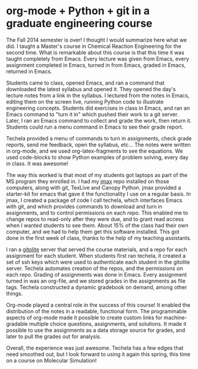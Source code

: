 * org-mode + Python + git in a graduate engineering course
  :PROPERTIES:
  :categories: orgmode,education
  :date:     2014/12/18 21:10:30
  :updated:  2014/12/18 21:10:30
  :END:

The Fall 2014 semester is over! I thought I would summarize here what we did. I taught a Master's course in Chemical Reaction Engineering for the second time. What is remarkable about this course is that this time it was taught completely from Emacs. Every lecture was given from Emacs, every assignment completed in Emacs, turned in from Emacs, graded in Emacs, returned in Emacs. 

Students came to class, opened Emacs, and ran a command that downloaded the latest syllabus and opened it. They opened the day's lecture notes from a link in the syllabus. I lectured from the notes in Emacs, editing them on the screen live, running Python code to illustrate engineering concepts. Students did exercises in class in Emacs, and ran an Emacs command to "turn it in" which pushed their work to a git server. Later, I ran an Emacs command to collect and grade the work, then return it. Students could run a menu command in Emacs to see their grade report.

Techela provided a menu of commands to turn in assignments, check grade reports, send me feedback, open the syllabus, etc... The notes were written in org-mode, and we used org-latex-fragments to see the equations. We used code-blocks to show Python examples of problem solving, every day in class.  It was awesome!

The way this worked is that most of my students got laptops as part of the MS program they enrolled in. I had my [[http://github.com/jkitchin/jmax][jmax]] repo installed on those computers, along with git, TexLive and Canopy Python. jmax provided a starter-kit for emacs that gave it the functionality I use on a regular basis. In jmax, I created a package of code I call techela, which interfaces Emacs with git, and which provides commands to download and turn in assignments, and to control permissions on each repo. This enabled me to change repos to read-only after they were due, and to grant read access when I wanted students to see them. About 15% of the class had their own computer, and we had to help them get this software installed. This got done in the first week of class, thanks to the help of my teaching assistants.

I ran a [[http://gitolite.com/gitolite/index.html][gitolite]] server that served the course materials, and a repo for each assignment for each student. When students first ran techela, it created a set of ssh keys which were used to authenticate each student in the gitolite server. Techela automates creation of the repos, and the permissions on each repo. Grading of assignments was done in Emacs. Every assignment turned in was an org-file, and we stored grades in the assignments as file tags.  Techela constructed a dynamic gradebook on demand, among other things.

Org-mode played a central role in the success of this course! It enabled the distribution of the notes in a readable, functional form. The programmable aspects of org-mode made it possible to create custom links for machine-gradable multiple choice questions, assignments, and solutions. It made it possible to use the assignments as a data storage source for grades, and later to pull the grades out for analysis.

Overall, the experience was just awesome. Techela has a few edges that need smoothed out, but I look forward to using it again this spring, this time on a course on Molecular Simulation!


